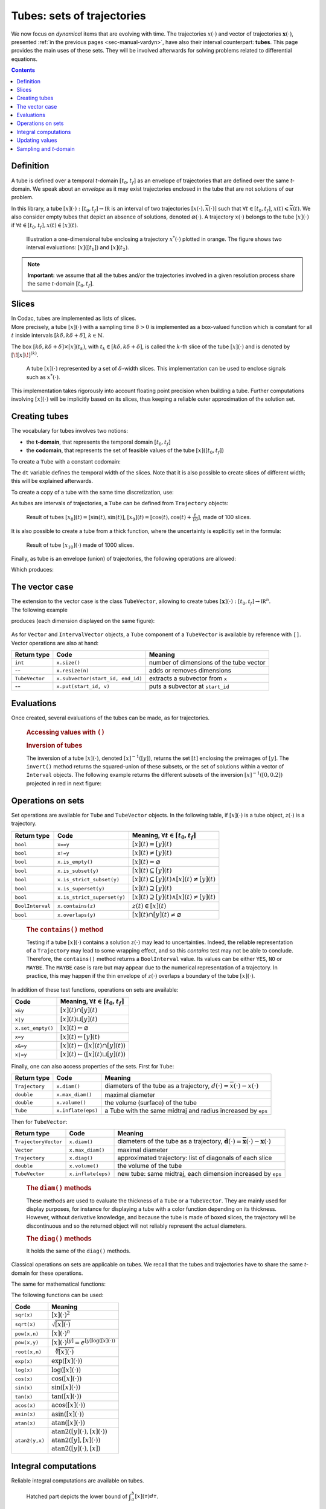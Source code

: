.. _sec-manual-tubes:

***************************
Tubes: sets of trajectories
***************************

We now focus on *dynamical* items that are evolving with time.
The trajectories :math:`x(\cdot)` and vector of trajectories :math:`\mathbf{x}(\cdot)`, presented :ref:`in the previous pages <sec-manual-vardyn>`, have also their interval counterpart: **tubes**. This page provides the main uses of these sets. They will be involved afterwards for solving problems related to differential equations.

.. contents::


Definition
----------

A tube is defined over a temporal *t*-domain :math:`[t_0,t_f]` as an envelope of trajectories that are defined over the same *t*-domain. We speak about an *envelope* as it may exist trajectories enclosed in the tube that are not solutions of our problem.

In this library, a tube :math:`[x](\cdot):[t_0,t_f]\rightarrow\mathbb{IR}` is an interval of two trajectories :math:`[\underline{x}(\cdot),\overline{x}(\cdot)]` such that :math:`\forall t\in[t_0,t_f]`, :math:`\underline{x}(t)\leqslant\overline{x}(t)`. We also consider empty tubes that depict an absence of solutions, denoted :math:`\varnothing(\cdot)`.
A trajectory :math:`x(\cdot)` belongs to the tube :math:`\left[x\right](\cdot)` if :math:`\forall t\in[t_0,t_f], x\left(t\right)\in\left[x\right]\left(t\right)`. 

.. figure:: img/tube_def.png

  Illustration a one-dimensional tube enclosing a trajectory :math:`x^*(\cdot)` plotted in orange. The figure shows two interval evaluations: :math:`[x]([t_1])` and :math:`[x](t_2)`.

.. note::

  **Important:** we assume that all the tubes and/or the trajectories involved in a given resolution process share the same *t*-domain :math:`[t_0,t_f]`.


Slices
------

| In Codac, tubes are implemented as lists of slices.
| More precisely, a tube :math:`[x](\cdot)` with a sampling time :math:`\delta>0` is implemented as a box-valued function which is constant for all :math:`t` inside intervals :math:`[k\delta,k\delta+\delta]`, :math:`k\in\mathbb{N}`.

The box :math:`[k\delta,k\delta+\delta]\times\left[x\right]\left(t_{k}\right)`, with :math:`t_{k}\in[k\delta,k\delta+\delta]`, is called the :math:`k`-th slice of the tube :math:`[x](\cdot)` and is denoted by :math:`[\![x]\!]^{(k)}`.

.. figure:: img/02_tube_slices.png

  A tube :math:`[x](\cdot)` represented by a set of :math:`\delta`-width slices. This implementation can be used to enclose signals such as :math:`x^*(\cdot)`.

.. versionadded:: 2.0
   Custom discretization of tubes is now at hand, they can be made of slices that are not all defined with the same sampling time :math:`\delta`.

This implementation takes rigorously into account floating point precision when building a tube.
Further computations involving :math:`[x](\cdot)` will be implicitly based on its slices, thus keeping a reliable outer approximation of the solution set. 


Creating tubes
--------------

The vocabulary for tubes involves two notions:

* the **t-domain**, that represents the temporal domain :math:`[t_0,t_f]`
* the **codomain**, that represents the set of feasible values of the tube :math:`[x]([t_0,t_f])`

To create a ``Tube`` with a constant codomain:

.. tabs::

  .. code-tab:: py

    tdomain = Interval(0,10)

    # One-slice tubes:
    x1 = Tube(tdomain)                               # [0,10]→[-∞,∞]
    x2 = Tube(tdomain, Interval(0,2))                # [0,10]→[0,2]

    # 100-slices tubes:
    dt = 0.1 
    x3 = Tube(tdomain, dt, Interval(0,2))            # [0,10]→[0,2]
    x4 = Tube(tdomain, dt, Interval(0,oo))           # [0,10]→[0,∞]

  .. code-tab:: c++

    Interval tdomain(0,10);
    
    // One-slice tubes:
    Tube x1(tdomain);                                // [0,10]→[-∞,∞]
    Tube x2(tdomain, Interval(0,2));                 // [0,10]→[0,2]

    // 100-slices tubes:
    float dt = 0.1;
    Tube x3(tdomain, dt, Interval(0,2));             // [0,10]→[0,2]
    Tube x4(tdomain, dt, Interval(0,oo));            // [0,10]→[0,∞]

The ``dt`` variable defines the temporal width of the slices. Note that it is also possible to create slices of different width; this will be explained afterwards.

To create a copy of a tube with the same time discretization, use:

.. tabs::

  .. code-tab:: py

    x5 = Tube(x4)                    # identical tube (100 slices, [0,10]→[0,∞])
    x5.set(Interval(5))              # 100 slices, same timestep, but [0,10]→[5]

  .. code-tab:: c++

    Tube x5(x4);                     // identical tube (100 slices, [0,10]→[0,∞])
    x5.set(Interval(5.));            // 100 slices, same timestep, but [0,10]→[5]

As tubes are intervals of trajectories, a ``Tube`` can be defined from ``Trajectory`` objects:

.. tabs::

  .. code-tab:: py

    traj = TrajectoryVector(tdomain, TFunction("(sin(t) ; cos(t) ; cos(t)+t/10)"))

    x8 = Tube(traj[0], dt)           # 100 slices tube enclosing sin(t)
    x9 = Tube(traj[1], traj[2], dt)  # 100 slices tube defined as [cos(t),cos(t)+t/10]

  .. code-tab:: c++

    TrajectoryVector traj(tdomain, TFunction("(sin(t) ; cos(t) ; cos(t)+t/10)"));

    Tube x8(traj[0], dt);            // 100 slices tube enclosing sin(t)
    Tube x9(traj[1], traj[2], dt);   // 100 slices tube defined as [cos(t),cos(t)+t/10]

.. figure:: img/interval_trajs.png

  Result of tubes :math:`[x_8](t)=[\sin(t),\sin(t)]`, :math:`[x_9](t)=[\cos(t),\cos(t)+\frac{t}{10}]`, made of 100 slices.

.. #include <codac.h>
.. 
.. using namespace std;
.. using namespace codac;
.. 
.. int main()
.. {
..   float dt = 0.1;
..   Interval tdomain(0.,10.);
.. 
..   TrajectoryVector traj(tdomain, TFunction("(sin(t) ; cos(t) ; cos(t)+t/10)"));
..   Tube y(traj[0], dt);
..   Tube x(traj[1], traj[2], dt);
.. 
..   vibes::beginDrawing();
.. 
..   VIBesFigTube fig("Tube");
..   fig.set_properties(100, 100, 600, 300);
..   fig.add_tube(&x, "x", "#376D7C[lightGray]");
..   fig.add_tube(&y, "y", "#7C4837[lightGray]");
..   fig.add_trajectories(&traj, "trajs");
..   fig.show(true);
.. 
..   vibes::endDrawing();
.. }

It is also possible to create a tube from a thick function, where the uncertainty is explicitly set in the formula:

.. tabs::

  .. code-tab:: py

    dt = 0.01
    x10 = Tube(tdomain, dt, \
               TFunction("-abs(cos(t)+t/5)+(t/2)*[-0.1,0.1]"))

  .. code-tab:: c++

    dt = 0.01;
    Tube x10(tdomain, dt,
             TFunction("-abs(cos(t)+t/5)+(t/2)*[-0.1,0.1]"));

.. figure:: img/02_tube_fnc.png

  Result of tube :math:`[x_{10}](\cdot)` made of 1000 slices.

Finally, as tube is an envelope (union) of trajectories, the following operations are allowed:

.. tabs::

  .. code-tab:: py

    f = TFunction("(cos(t) ; cos(t)+t/10 ; sin(t)+t/10 ; sin(t))") # 4d temporal function
    traj = TrajectoryVector(tdomain, f) # 4d trajectory defined over [0,10]

    # 1d tube [x](·) defined as a union of the 4 trajectories
    x = Tube(traj[0], dt) | traj[1] | traj[2] | traj[3]

  .. code-tab:: c++

    TFunction f("(cos(t) ; cos(t)+t/10 ; sin(t)+t/10 ; sin(t))"); // 4d temporal function
    TrajectoryVector traj(tdomain, f); // 4d trajectory defined over [0,10]

    // 1d tube [x](·) defined as a union of the 4 trajectories
    Tube x = Tube(traj[0], dt) | traj[1] | traj[2] | traj[3];
    
Which produces:

.. figure:: img/02_union.png


.. _sec-manual-tubes-tubevector:

The vector case
---------------

| The extension to the vector case is the class ``TubeVector``, allowing to create tubes :math:`[\mathbf{x}](\cdot):[t_0,t_f]\to\mathbb{IR}^n`.
| The following example

.. tabs::

  .. code-tab:: py

    # TubeVector from a formula; the function's output is two-dimensional
    x = TubeVector(tdomain, dt, \
                   TFunction("(sin(sqrt(t)+((t-5)^2)*[-0.01,0.01]) ; \
                              cos(t)+sin(t/0.2)*[-0.1,0.1])"))

  .. code-tab:: c++

    // TubeVector from a formula; the function's output is two-dimensional
    TubeVector x(tdomain, dt,
                 TFunction("(sin(sqrt(t)+((t-5)^2)*[-0.01,0.01]) ; \
                            cos(t)+sin(t/0.2)*[-0.1,0.1])"));

produces (each dimension displayed on the same figure):

.. figure:: img/02_tubevectors.png

.. #include <codac.h>
.. 
.. using namespace std;
.. using namespace codac;
.. 
.. int main()
.. {
..   float dt = 0.01;
..   Interval tdomain(0.,10.);
.. 
..   // TubeVector as a union of trajectories
..   TrajectoryVector traj(tdomain, TFunction("(cos(t) ; cos(t)+t/10 ; sin(t)+t/10 ; sin(t))"));
..   Tube x = Tube(traj[0], dt) | traj[1] | traj[2] | traj[3];
.. 
..   // Inversion
..   vector<Interval> v_t;
..   x.invert(Interval(0.,0.2), v_t);
.. 
..   // Update
..   x.set(Interval(0.,2.), Interval(5.,6.)); // then x([5,6])=[0,2]
.. 
..   // TubeVector from a formula; the function's output is two-dimensional
..   TubeVector y(Interval(0.,10.), dt,
..                TFunction("(sin(sqrt(t)+((t-5)^2)*[-0.01,0.01]) ; \
..                           cos(t)+sin(t/0.2)*[-0.1,0.1])"));
.. 
..   vibes::beginDrawing();
.. 
..   VIBesFigTube fig("Tube");
..   fig.set_properties(100, 100, 600, 300);
..   fig.add_tube(&x, "x", "#376D7C[lightGray]");
..   fig.add_trajectories(&traj, "trajs");
.. 
..   for(auto& t : v_t)
..   {
..     IntervalVector tbox = {t,{0.,0.2}};
..     fig.draw_box(tbox, "red");     // boxes display
..   }
.. 
..   fig.show();
.. 
..   VIBesFigTube fig_vec("TubeVector");
..   fig_vec.set_properties(200, 200, 600, 300);
..   fig_vec.add_tubes(&y, "y", "#376D7C[lightGray]");
..   fig_vec.show();
.. 
..   vibes::endDrawing();
.. }

.. versionadded:: 3.0.10
  The definition of a ``TubeVector`` can also be done from a list. The above example could be written as:

  .. tabs::

    .. code-tab:: py

      # TubeVector as a list of scalar tubes
      x = TubeVector([ \
          Tube(tdomain, dt, TFunction("(sin(sqrt(t)+((t-5)^2)*[-0.01,0.01]))")), \
          Tube(tdomain, dt, TFunction("cos(t)+sin(t/0.2)*[-0.1,0.1]")) \
        ])

    .. code-tab:: c++

      // TubeVector as a list of scalar tubes
      TubeVector x({
          Tube(tdomain, dt, TFunction("(sin(sqrt(t)+((t-5)^2)*[-0.01,0.01]))")),
          Tube(tdomain, dt, TFunction("cos(t)+sin(t/0.2)*[-0.1,0.1]"))
        });

As for ``Vector`` and ``IntervalVector`` objects, a ``Tube`` component of a ``TubeVector`` is available by reference with ``[]``.
Vector operations are also at hand:

==============  =================================  =======================================
Return type     Code                               Meaning
==============  =================================  =======================================
``int``         ``x.size()``                       number of dimensions of the tube vector
--              ``x.resize(n)``                    adds or removes dimensions
``TubeVector``  ``x.subvector(start_id, end_id)``  extracts a subvector from ``x``
--              ``x.put(start_id, v)``             puts a subvector at ``start_id``
==============  =================================  =======================================



Evaluations
-----------

Once created, several evaluations of the tubes can be made, as for trajectories.

  .. rubric:: Accessing values with ``()``

  .. tabs::

    .. code-tab:: py

      x(6.)                            # evaluation of [x](·) at 6
      x(Interval(5,6))                 # evaluation of [x](·) over [5,6]
      x.codomain()                     # envelope of values

    .. code-tab:: c++

      x(6.)                            // evaluation of [x](·) at 6
      x(Interval(5.,6.))               // evaluation of [x](·) over [5,6]
      x.codomain()                     // envelope of values


  .. rubric:: Inversion of tubes

  The inversion of a tube :math:`[x](\cdot)`, denoted :math:`[x]^{-1}([y])`, returns the set :math:`[t]` enclosing the preimages of :math:`[y]`. The ``invert()`` method returns the squared-union of these subsets, or the set of solutions within a vector of ``Interval`` objects. The following example returns the different subsets of the inversion :math:`[x]^{-1}([0,0.2])` projected in red in next figure:

  .. tabs::

    .. code-tab:: py

      v_t = []
      x.invert(Interval(0,0.2), v_t, tdomain)   # inversion
      # tdomain is a temporal subset over which the inversion is performed
      
      for t in v_t:
        tbox = IntervalVector([t,[0,0.2]])
        fig.draw_box(tbox, "red")      # boxes display

    .. code-tab:: c++

      vector<Interval> v_t;            // vector of preimages
      x.invert(Interval(0.,0.2), v_t, tdomain); // inversion
      // tdomain is a temporal subset over which the inversion is performed

      for(auto& t : v_t)
      {
        IntervalVector tbox = {t,{0.,0.2}};
        fig.draw_box(tbox, "red");     // boxes display
      }

  .. figure:: img/02_invert.png


Operations on sets
------------------

Set operations are available for ``Tube`` and ``TubeVector`` objects. In the following table, if :math:`[x](\cdot)` is a tube object, :math:`z(\cdot)` is a trajectory.

==================  ====================================  ======================================================================
Return type         Code                                  Meaning, :math:`\forall t\in[t_0,t_f]`
==================  ====================================  ======================================================================
``bool``            ``x==y``                              :math:`[x](t)=[y](t)`
``bool``            ``x!=y``                              :math:`[x](t)\neq [y](t)`
``bool``            ``x.is_empty()``                      :math:`[x](t)=\varnothing`
``bool``            ``x.is_subset(y)``                    :math:`[x](t)\subseteq [y](t)`
``bool``            ``x.is_strict_subset(y)``             :math:`[x](t)\subseteq [y](t)\wedge [x](t)\neq [y](t)`
``bool``            ``x.is_superset(y)``                  :math:`[x](t)\supseteq [y](t)`
``bool``            ``x.is_strict_superset(y)``           :math:`[x](t)\supseteq [y](t)\wedge [x](t)\neq [y](t)`
``BoolInterval``    ``x.contains(z)``                     :math:`z(t)\in [x](t)`
``bool``            ``x.overlaps(y)``                     :math:`[x](t)\cap [y](t)\neq\varnothing`
==================  ====================================  ======================================================================

  .. rubric:: The ``contains()`` method
    
  Testing if a tube :math:`[x](\cdot)` contains a solution :math:`z(\cdot)` may lead to uncertainties. Indeed, the reliable representation of a ``Trajectory`` may lead to some wrapping effect, and so this `contains` test may not be able to conclude. Therefore, the ``contains()`` method returns a ``BoolInterval`` value. Its values can be either ``YES``, ``NO`` or ``MAYBE``. The ``MAYBE`` case is rare but may appear due to the numerical representation of a trajectory. In practice, this may happen if the thin envelope of :math:`z(\cdot)` overlaps a boundary of the tube :math:`[x](\cdot)`.

In addition of these test functions, operations on sets are available:

====================================  =======================================================
Code                                  Meaning, :math:`\forall t\in[t_0,t_f]`
====================================  =======================================================
``x&y``                               :math:`[x](t)\cap [y](t)`
``x|y``                               :math:`[x](t)\sqcup[y](t)`
``x.set_empty()``                     :math:`[x](t)\leftarrow \varnothing`
``x=y``                               :math:`[x](t)\leftarrow [y](t)`
``x&=y``                              :math:`[x](t)\leftarrow ([x](t)\cap [y](t))`
``x|=y``                              :math:`[x](t)\leftarrow ([x](t)\sqcup[y](t))`
====================================  =======================================================

Finally, one can also access properties of the sets. First for ``Tube``:

====================  ==================  ====================================================================================
Return type           Code                Meaning
====================  ==================  ====================================================================================
``Trajectory``        ``x.diam()``        diameters of the tube as a trajectory,
                                          :math:`d(\cdot)=\overline{x}(\cdot)-\underline{x}(\cdot)`
``double``            ``x.max_diam()``    maximal diameter
``double``            ``x.volume()``      the volume (surface) of the tube
``Tube``              ``x.inflate(eps)``  a Tube with the same midtraj and radius increased by ``eps``
====================  ==================  ====================================================================================

Then for ``TubeVector``:

====================  ==================  ====================================================================================
Return type           Code                Meaning
====================  ==================  ====================================================================================
``TrajectoryVector``  ``x.diam()``        diameters of the tube as a trajectory,
                                          :math:`\mathbf{d}(\cdot)=\overline{\mathbf{x}}(\cdot)-\underline{\mathbf{x}}(\cdot)`
``Vector``            ``x.max_diam()``    maximal diameter
``Trajectory``        ``x.diag()``        approximated trajectory: list of diagonals of each slice
``double``            ``x.volume()``      the volume of the tube
``TubeVector``        ``x.inflate(eps)``  new tube: same midtraj, each dimension increased by ``eps``
====================  ==================  ====================================================================================

  .. rubric:: The ``diam()`` methods
    
  | These methods are used to evaluate the thickness of a ``Tube`` or a ``TubeVector``. They are mainly used for display purposes, for instance for displaying a tube with a color function depending on its thickness.
  | However, without derivative knowledge, and because the tube is made of boxed slices, the trajectory will be discontinuous and so the returned object will not reliably represent the actual diameters.

  .. rubric:: The ``diag()`` methods
    
  It holds the same of the ``diag()`` methods.

  .. todo::
    ``x.intersects(y)``, ``x.is_disjoint(y)``, ``x.is_unbounded()``, ``x.min_diam()``, ``x.is_flat()``.

Classical operations on sets are applicable on tubes.
We recall that the tubes and trajectories have to share the same *t*-domain for these operations.

.. tabs::
    
  .. code-tab:: py

    x4 = (x1 | x2) & x3

  .. code-tab:: c++

    Tube x4 = (x1 | x2) & x3;

The same for mathematical functions:

.. tabs::

  .. code-tab:: py

    x2 = abs(x1)
    x3 = cos(x1) + sqrt(x2 + pow(x1, Interval(2,3)))

  .. code-tab:: c++

    Tube x2 = abs(x1);
    Tube x3 = cos(x1) + sqrt(x2 + pow(x1, Interval(2,3)));

The following functions can be used:

=========================  ==================================================================
Code                       Meaning
=========================  ==================================================================
``sqr(x)``                 :math:`[x](\cdot)^2`
``sqrt(x)``                :math:`\sqrt{[x](\cdot)}`
``pow(x,n)``               :math:`[x](\cdot)^n`
``pow(x,y)``               :math:`[x](\cdot)^{[y]} = e^{[y]\log([x](\cdot))}`
``root(x,n)``              :math:`\sqrt[n]{[x](\cdot)}`
``exp(x)``                 :math:`\exp([x](\cdot))`
``log(x)``                 :math:`\log([x](\cdot))`
``cos(x)``                 :math:`\cos([x](\cdot))`
``sin(x)``                 :math:`\sin([x](\cdot))`
``tan(x)``                 :math:`\tan([x](\cdot))`
``acos(x)``                :math:`\textrm{acos}([x](\cdot))`
``asin(x)``                :math:`\textrm{asin}([x](\cdot))`
``atan(x)``                :math:`\textrm{atan}([x](\cdot))`
``atan2(y,x)``             | :math:`\textrm{atan2}([y](\cdot),[x](\cdot))`
                           | :math:`\textrm{atan2}([y],[x](\cdot))`
                           | :math:`\textrm{atan2}([y](\cdot),[x])`
=========================  ==================================================================


Integral computations
---------------------

Reliable integral computations are available on tubes.

.. figure:: img/tube_integ_inf.png
  
  Hatched part depicts the lower bound of :math:`\displaystyle\int_{a}^{b}[x](\tau)d\tau`.

The computation is *reliable* because it stands on the tube's slices. The result is an outer approximation of the integral of the tube represented by these slices:

.. figure:: img/tube_lb_integral_slices.png

  Outer approximation of the lower bound of :math:`\int_{a}^{b}[x](\tau)d\tau`.

Computation of the tube primitive :math:`[p](\cdot)=\int_{0}^{\cdot}[x](\tau)d\tau`:

.. tabs::

  .. code-tab:: py

    p = x.primitive()

  .. code-tab:: c++

    Tube p = x.primitive();
    
Computation of the interval-integral :math:`[s]=\int_{0}^{[t]}[x](\tau)d\tau`:

.. tabs::

  .. code-tab:: py

    t = Interval(...)
    s = x.integral(t)

  .. code-tab:: c++

    Interval t(...);
    Interval s = x.integral(t);

Computation of :math:`[s]=\int_{[t_1]}^{[t_2]}[x](\tau)d\tau`:

.. tabs::

  .. code-tab:: py

    t1 = Interval(...)
    t2 = Interval(...)
    s = x.integral(t1, t2)

  .. code-tab:: c++

    Interval t1(...), t2(...);
    Interval s = x.integral(t1, t2);

Also, a decomposition of the interval-integral of :math:`[x](\cdot)=[x^-(\cdot),x^+(\cdot)]` with :math:`[s^-]=\int_{[t_1]}^{[t_2]}x^-(\tau)d\tau` and :math:`[s^+]=\int_{[t_1]}^{[t_2]}x^+(\tau)d\tau` is computable by:

.. tabs::

  .. code-tab:: py

    t1 = Interval(...)
    t2 = Interval(...)
    s = x.partial_integral(t1, t2)
    # s[0] is [s^-]
    # s[1] is [s^+]

  .. code-tab:: c++

    Interval t1, t2;
    pair<Interval,Interval> s;
    s = x.partial_integral(t1, t2);
    // s.first is [s^-]
    // s.second is [s^+]

*Note:* :math:`[s]=[s^-]\sqcup[s^+]`.


Updating values
---------------

The ``set()`` methods allow various updates on tubes. For instance:

.. tabs::

  .. code-tab:: py

    x.set(Interval(0,2), Interval(5,6)) # then [x]([5,6])=[0,2]

  .. code-tab:: c++

    x.set(Interval(0.,2.), Interval(5.,6.)); // then [x]([5,6])=[0,2]
    
produces:

.. figure:: img/02_set.png

.. warning::
  
  Be careful when updating a tube without the use of **dedicated contractors**. Tube discretization has to be kept in mind whenever an update is performed for some input :math:`t`. For reliable operations, please see the :ref:`contractors section<sec-manual-contractors-dyn>`.

See also the following methods:

.. tabs::

  .. code-tab:: py

    x.set(Interval(0,oo))         # set a constant codomain for all t
    x.set(Interval(0), 4.)        # set a value at some t: [x](4)=[0]
    x.set_empty()                 # empty set for all t

  .. code-tab:: c++

    x.set(Interval(0,oo));        // set a constant codomain for all t
    x.set(Interval(0.), 4.);      // set a value at some t: [x](4)=[0]
    x.set_empty();                // empty set for all t


.. _sec-manual-tubes-sampling:

Sampling and *t*-domain
-----------------------

The following methods are related to *t*-domains and slices structure:

==============  ===========================================  ==============================================================
Return type     Code                                         Meaning
==============  ===========================================  ==============================================================
``Interval``    ``x.tdomain()``                              temporal domain :math:`[t_0,t_f]` (*t*-domain)
--              ``x.shift_tdomain(a)``                       shifts the *t*-domain to :math:`[t_0+a,t_f+a]`
``bool``        ``same_slicing(x, y)``                       tests if ``x`` and ``y`` have the same slicing **(static)**
--              ``x.sample(t)``                              samples the tube at :math:`t` (adds a slice)
--              ``x.sample(y)``                              samples ``x`` so that it shares the sampling of tube ``y``
--              ``x.remove_gate(t)``                         removes the sampling at :math:`t`, if it exists
==============  ===========================================  ==============================================================

  .. rubric:: The ``sample()`` methods
    
  Custom sampling of tubes is available. The ``sample(t)`` method allows to cut a slice defined over :math:`t` into two slices on each side of :math:`t`. If :math:`t` already separates two slices (if it corresponds to a *gate*), then nothing is changed.

  .. figure:: img/sampled_tube.png
    
    Example of custom slicing of a tube.


------------------------------------------------------

Next pages will present reliable operators to reduce the range of the presented domains (intervals, boxes, tubes) in a reliable way and according to the constraints defining a problem.



.. #include <codac.h>
.. 
.. using namespace std;
.. using namespace codac;
.. 
.. int main()
.. {
..   float dt = 0.2;
..   Interval tdomain(0.,10.);
.. 
..   TrajectoryVector traj(tdomain, TFunction("(cos(t) ; cos(t)+t/10)"));
..   Tube x(tdomain, Interval::EMPTY_SET);
.. 
..   double t = tdomain.lb();
..   while(t < tdomain.ub())
..   {
..     x.sample(t);
..     t += dt/10. + fabs(cos(t)/10.);
..   }
.. 
..   x |= traj[0]; x |= traj[1];
.. 
..   vibes::beginDrawing();
.. 
..   VIBesFigTube fig("Tube");
..   fig.set_properties(100, 100, 600, 300);
..   fig.add_tube(&x, "x", "#376D7C[lightGray]");
..   fig.add_trajectories(&traj, "trajs");
..   fig.show(true);
.. 
..   vibes::endDrawing();
.. }


.. admonition:: Technical documentation

  See the C++ API documentation of this class:

  * `Tube <../../../api/html/classcodac_1_1_tube.html>`_
  * `TubeVector <../../../api/html/classcodac_1_1_tube_vector.html>`_